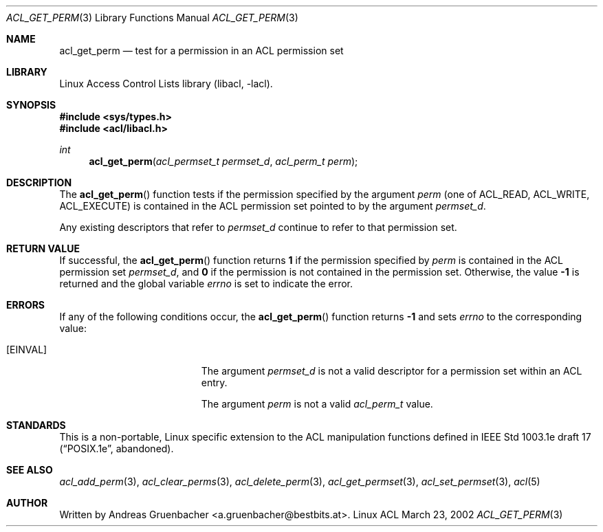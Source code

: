 .\" Access Control Lists manual pages
.\"
.\" (C) 2002 Andreas Gruenbacher, <a.gruenbacher@bestbits.at>
.\"
.\" This is free documentation; you can redistribute it and/or
.\" modify it under the terms of the GNU General Public License as
.\" published by the Free Software Foundation; either version 2 of
.\" the License, or (at your option) any later version.
.\"
.\" The GNU General Public License's references to "object code"
.\" and "executables" are to be interpreted as the output of any
.\" document formatting or typesetting system, including
.\" intermediate and printed output.
.\"
.\" This manual is distributed in the hope that it will be useful,
.\" but WITHOUT ANY WARRANTY; without even the implied warranty of
.\" MERCHANTABILITY or FITNESS FOR A PARTICULAR PURPOSE.  See the
.\" GNU General Public License for more details.
.\"
.\" You should have received a copy of the GNU General Public
.\" License along with this manual.  If not, see
.\" <http://www.gnu.org/licenses/>.
.\"
.Dd March 23, 2002
.Dt ACL_GET_PERM 3
.Os "Linux ACL"
.Sh NAME
.Nm acl_get_perm
.Nd test for a permission in an ACL permission set
.Sh LIBRARY
Linux Access Control Lists library (libacl, \-lacl).
.Sh SYNOPSIS
.In sys/types.h
.In acl/libacl.h
.Ft int
.Fn acl_get_perm "acl_permset_t permset_d" "acl_perm_t perm"
.Sh DESCRIPTION
The
.Fn acl_get_perm
function tests if the permission specified by the argument
.Va perm
(one of ACL_READ, ACL_WRITE, ACL_EXECUTE)
is contained in the ACL permission set pointed to by the argument
.Va permset_d .
.Pp
Any existing descriptors that refer to
.Va permset_d
continue to refer to that permission set.
.Sh RETURN VALUE
If successful, the
.Fn acl_get_perm
function returns
.Li 1
if the permission specified by
.Va perm
is contained in the ACL permission set
.Va permset_d ,
and
.Li 0
if the permission is not contained in the permission set. Otherwise,
the value
.Li -1
is returned and the global variable
.Va errno
is set to indicate the error.
.Sh ERRORS
If any of the following conditions occur, the
.Fn acl_get_perm
function returns
.Li -1
and sets
.Va errno
to the corresponding value:
.Bl -tag -width Er
.It Bq Er EINVAL
The argument
.Va permset_d
is not a valid descriptor for a permission set within an ACL entry.
.Pp
The argument
.Va perm
is not a valid
.Va acl_perm_t
value.
.El
.Sh STANDARDS
This is a non-portable, Linux specific extension to the ACL manipulation
functions defined in IEEE Std 1003.1e draft 17 (\(lqPOSIX.1e\(rq, abandoned).
.Sh SEE ALSO
.Xr acl_add_perm 3 ,
.Xr acl_clear_perms 3 ,
.Xr acl_delete_perm 3 ,
.Xr acl_get_permset 3 ,
.Xr acl_set_permset 3 ,
.Xr acl 5
.Sh AUTHOR
Written by
.An "Andreas Gruenbacher" Aq a.gruenbacher@bestbits.at .
